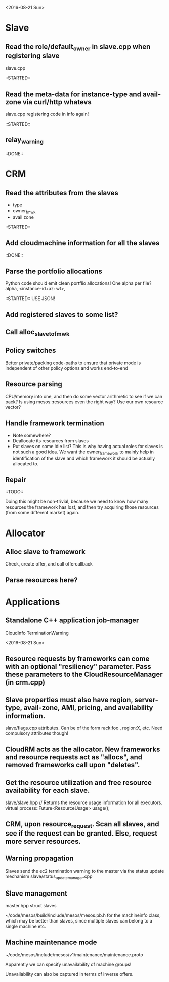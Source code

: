 
<2016-08-21 Sun>

* Slave
** Read the role/default_owner in slave.cpp when registering slave 
slave.cpp

::STARTED::

** Read the meta-data for instance-type and avail-zone via curl/http whatevs
slave.cpp registering code in info again!

::STARTED::

** relay_warning
::DONE::

* CRM
** Read the attributes from the slaves
- type
- owner_fmwk
- avail zone 

::STARTED::

** Add cloudmachine information for all the slaves 
::DONE::

** Parse the portfolio allocations
   Python code should emit clean portflio allocations! One alpha per file? 
   alpha, <instance-id+az: wt>, 

::STARTED:: USE JSON!

** Add registered slaves to some list?

** Call alloc_slave_to_fmwk

** Policy switches 
Better private/packing code-paths to ensure that private mode is independent of other policy options and works end-to-end 

** Resource parsing 
CPU/memory into one, and then do some vector arithmetic to see if we can pack? 
Is using mesos::resources even the right way? Use our own resource vector? 

** Handle framework termination
- Note somewhere?
- Deallocate its resources from slaves
- Put slaves on some idle list? This is why having actual roles for slaves is not such a good idea. We want the owner_framework to mainly help in identification of the slave and which framework it should be actually allocated to. 

** Repair

::TODO:: 

Doing this might be non-trivial, because we need to know how many resources the framework has lost, and then try acquiring those resources (from some different market) again. 

* Allocator
** Alloc slave to framework
Check, create offer, and call offercallback

** Parse resources here? 


* Applications

** Standalone C++ application job-manager 
CloudInfo
TerminationWarning


<2016-08-21 Sun>


** Resource requests by frameworks can come with an optional "resiliency" parameter. Pass these parameters to the CloudResourceManager (in crm.cpp) 

** Slave properties must also have region, server-type, avail-zone, AMI, pricing, and availability information. 

slave/flags.cpp attributes. Can be of the form rack:foo , region:X, etc. Need compulsory attributes though! 

** CloudRM acts as the allocator. New frameworks and resource requests act as "allocs", and removed frameworks call upon "deletes".

** Get the resource utilization and free resource availability for each slave. 

slave/slave.hpp   // Returns the resource usage information for all executors.
  virtual process::Future<ResourceUsage> usage();


** CRM, upon resource_request. Scan all slaves, and see if the request can be granted. Else, request more server resources. 

** Warning propagation 

Slaves send the ec2 termination warning to the master via the status update mechanism 
slave/status_update_manager.cpp 

** Slave management
master.hpp struct slaves 

~/code/mesos/build/include/mesos/mesos.pb.h for the machineinfo class, which may be better than slaves, since multiple slaves can belong to a single machine etc. 

** Machine maintenance mode 

~/code/mesos/include/mesos/v1/maintenance/maintenance.proto

Apparently we can specify unavailability of machine groups!

Unavailability can also be captured in terms of inverse offers. 


